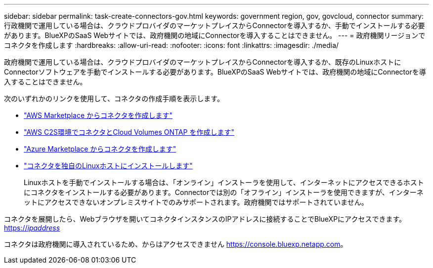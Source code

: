 ---
sidebar: sidebar 
permalink: task-create-connectors-gov.html 
keywords: government region, gov, govcloud, connector 
summary: 行政機関で運用している場合は、クラウドプロバイダのマーケットプレイスからConnectorを導入するか、手動でインストールする必要があります。BlueXPのSaaS Webサイトでは、政府機関の地域にConnectorを導入することはできません。 
---
= 政府機関リージョンでコネクタを作成します
:hardbreaks:
:allow-uri-read: 
:nofooter: 
:icons: font
:linkattrs: 
:imagesdir: ./media/


[role="lead"]
政府機関で運用している場合は、クラウドプロバイダのマーケットプレイスからConnectorを導入するか、既存のLinuxホストにConnectorソフトウェアを手動でインストールする必要があります。BlueXPのSaaS Webサイトでは、政府機関の地域にConnectorを導入することはできません。

次のいずれかのリンクを使用して、コネクタの作成手順を表示します。

* link:task-launching-aws-mktp.html#create-the-connector-in-an-aws-government-region["AWS Marketplace からコネクタを作成します"]
* https://docs.netapp.com/us-en/cloud-manager-cloud-volumes-ontap/task-getting-started-aws-c2s.html["AWS C2S環境でコネクタとCloud Volumes ONTAP を作成します"^]
* link:task-launching-azure-mktp.html["Azure Marketplace からコネクタを作成します"]
* link:task-installing-linux.html["コネクタを独自のLinuxホストにインストールします"]
+
Linuxホストを手動でインストールする場合は、「オンライン」インストーラを使用して、インターネットにアクセスできるホストにコネクタをインストールする必要があります。Connectorでは別の「オフライン」インストーラを使用できますが、インターネットにアクセスできないオンプレミスサイトでのみサポートされます。政府機関ではサポートされていません。



コネクタを展開したら、Webブラウザを開いてコネクタインスタンスのIPアドレスに接続することでBlueXPにアクセスできます。 https://_ipaddress_[]

コネクタは政府機関に導入されているため、からはアクセスできません https://console.bluexp.netapp.com[]。
